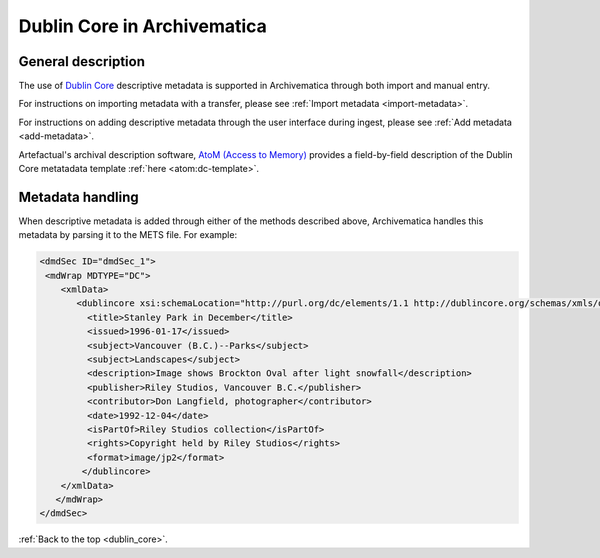 .. _dublin_core:

============================
Dublin Core in Archivematica
============================

General description
-------------------

The use of `Dublin Core <http://dublincore.org/>`_ descriptive metadata is
supported in Archivematica through both import and manual entry.

For instructions on importing metadata with a transfer, please see
:ref:`Import metadata <import-metadata>`.

For instructions on adding descriptive metadata through the user interface
during ingest, please see :ref:`Add metadata <add-metadata>`.

Artefactual's archival description software,
`AtoM (Access to Memory) <www.accesstomemory.org>`_ provides a field-by-field
description of the Dublin Core metatadata template :ref:`here <atom:dc-template>`.

Metadata handling
-----------------

When descriptive metadata is added through either of the methods described above,
Archivematica handles this metadata by parsing it to the METS file. For example:


.. code:: bash

      <dmdSec ID="dmdSec_1">
       <mdWrap MDTYPE="DC">
          <xmlData>
             <dublincore xsi:schemaLocation="http://purl.org/dc/elements/1.1 http://dublincore.org/schemas/xmls/qdc/dc.xsd http://purl.org/dc/terms/ http://dublincore.org/schemas/xmls/qdc/2008/2/11/dcterms.xsd">
               <title>Stanley Park in December</title>
               <issued>1996-01-17</issued>
               <subject>Vancouver (B.C.)--Parks</subject>
               <subject>Landscapes</subject>
               <description>Image shows Brockton Oval after light snowfall</description>
               <publisher>Riley Studios, Vancouver B.C.</publisher>
               <contributor>Don Langfield, photographer</contributor>
               <date>1992-12-04</date>
               <isPartOf>Riley Studios collection</isPartOf>
               <rights>Copyright held by Riley Studios</rights>
               <format>image/jp2</format>
              </dublincore>
          </xmlData>
         </mdWrap>
      </dmdSec>



:ref:`Back to the top <dublin_core>`.
